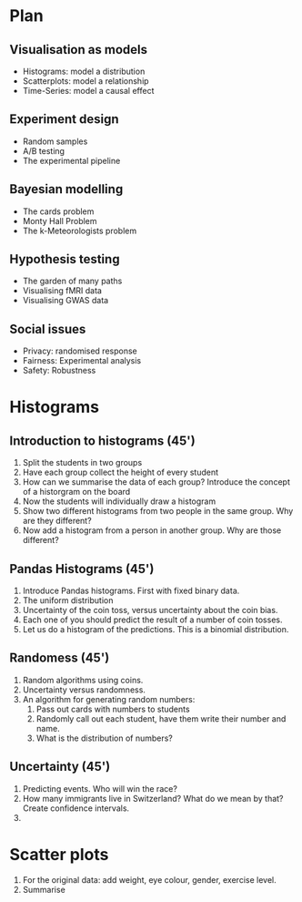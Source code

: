 * Plan
** Visualisation as models
- Histograms: model a distribution
- Scatterplots: model a relationship
- Time-Series: model a causal effect
** Experiment design
- Random samples
- A/B testing
- The experimental pipeline
** Bayesian modelling
- The cards problem
- Monty Hall Problem
- The k-Meteorologists problem
** Hypothesis testing
- The garden of many paths
- Visualising fMRI data
- Visualising GWAS data
** Social issues
- Privacy: randomised response
- Fairness: Experimental analysis
- Safety: Robustness

* Histograms

** Introduction to histograms (45')
  1. Split the students in two groups 
  2. Have each group collect the height of every student 
  3. How can we summarise the data of each group? Introduce the
     concept of a historgram on the board
  4. Now the students will individually draw a histogram 
  5. Show two different histograms from two people in the same group. Why are they different?
  6. Now add a histogram from a person in another group. Why are those different?
** Pandas Histograms (45')
  1. Introduce Pandas histograms. First with fixed binary data.
  2. The uniform distribution
  3. Uncertainty of the coin toss, versus uncertainty about the coin bias.
  4. Each one of you should predict the result of a number of coin tosses.
  5. Let us do a histogram of the predictions. This is a binomial distribution.
** Randomess (45')
   1. Random algorithms using coins.
   2. Uncertainty versus randomness.
   3. An algorithm for generating random numbers:
	  1. Pass out cards with numbers to students
	  2. Randomly call out each student, have them write their number
         and name.
	  3. What is the distribution of numbers?
	  
** Uncertainty (45')
   1. Predicting events. Who will win the race?
   2. How many immigrants live in Switzerland? What do we mean by
      that?  Create confidence intervals.
   3. 
	  
* Scatter plots
  1. For the original data: add weight, eye colour, gender, exercise level.
  2. Summarise 





